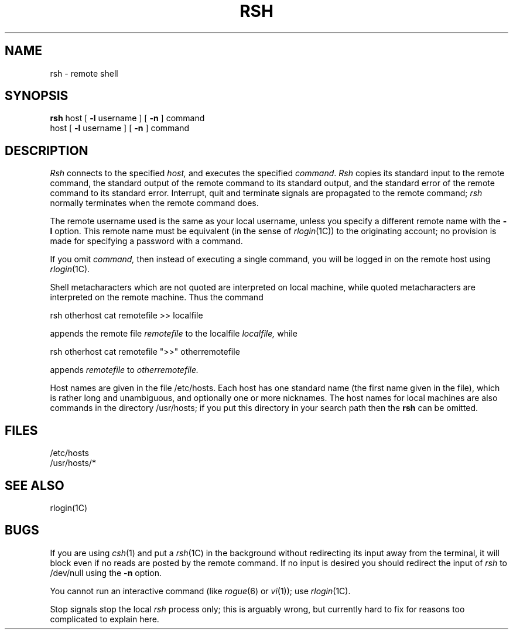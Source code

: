 .\" Copyright (c) 1983 Regents of the University of California.
.\" All rights reserved.  The Berkeley software License Agreement
.\" specifies the terms and conditions for redistribution.
.\"
.\"	@(#)rsh.1	6.1 (Berkeley) %G%
.\"
.TH RSH 1C ""
.UC 5
.SH NAME
rsh \- remote shell
.SH SYNOPSIS
.B rsh
host
[
.B \-l
username
] [
.B \-n
] command
.br
host
[
.B \-l
username
] [
.B \-n
] command
.SH DESCRIPTION
.I Rsh
connects to the specified
.I host,
and executes the specified \fIcommand\fR.
.I Rsh
copies its standard input to the remote command, the standard
output of the remote command to its standard output, and the
standard error of the remote command to its standard error.
Interrupt, quit and terminate signals are propagated to the remote
command; \fIrsh\fP normally terminates when the remote command does.
.PP
The remote username used is the same as your local username,
unless you specify a different remote name with the
.B \-l
option.
This remote name must be equivalent (in the sense of
.IR rlogin (1C))
to the originating account; no provision
is made for specifying a password with a command.
.PP
If you omit
.I command,
then instead of executing a single command, you will be logged in
on the remote host using
.IR rlogin (1C).
.PP
Shell metacharacters which are not quoted are interpreted
on local machine, while quoted metacharacters are interpreted on
the remote machine.
Thus the command
.PP
\ \ \ rsh otherhost cat remotefile >> localfile
.PP
appends the remote file
.I remotefile
to the localfile
.I localfile,
while
.PP
\ \ \ rsh otherhost cat remotefile ">>" otherremotefile
.PP
appends
.I remotefile
to
.I otherremotefile.
.PP
Host names are given in the file /etc/hosts.  Each host
has one standard name (the first name given in the file), which
is rather long and unambiguous, and optionally one or more nicknames.
The host names for local machines are also commands in the directory
/usr/hosts; if you put this directory in your search path
then the
.B rsh
can be omitted.
.SH FILES
.ta 2i
/etc/hosts
.br
/usr/hosts/*
.DT
.SH SEE ALSO
rlogin(1C)
.SH BUGS
If you are using
.IR csh (1)
and put a
.IR rsh (1C)
in the background without redirecting its input
away from the terminal, it will block even if no reads
are posted by the remote command.  If no input is desired
you should redirect the input of
.I rsh
to /dev/null using the
.B \-n
option.
.PP
You cannot run an interactive command
(like
.IR rogue (6)
or
.IR vi (1));
use
.IR rlogin (1C).
.PP
Stop signals stop the local \fIrsh\fP process only; this is arguably
wrong, but currently hard to fix for reasons too complicated to
explain here.

